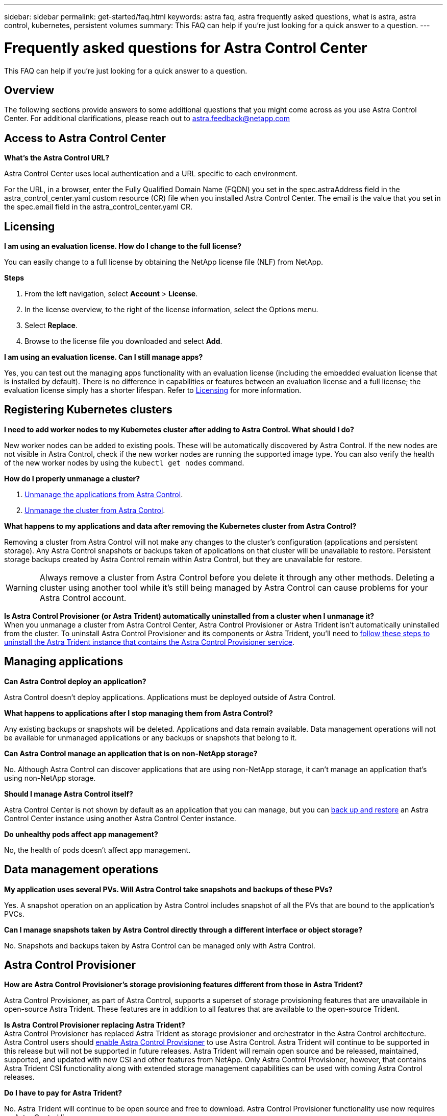 ---
sidebar: sidebar
permalink: get-started/faq.html
keywords: astra faq, astra frequently asked questions, what is astra, astra control, kubernetes, persistent volumes
summary: This FAQ can help if you're just looking for a quick answer to a question.
---

= Frequently asked questions for Astra Control Center
:hardbreaks:
:icons: font
:imagesdir: ../media/

[.lead]
This FAQ can help if you're just looking for a quick answer to a question.

== Overview

The following sections provide answers to some additional questions that you might come across as you use Astra Control Center. For additional clarifications, please reach out to astra.feedback@netapp.com

== Access to Astra Control Center


*What's the Astra Control URL?*

Astra Control Center uses local authentication and a URL specific to each environment.

For the URL, in a browser, enter the Fully Qualified Domain Name (FQDN) you set in the spec.astraAddress field in the astra_control_center.yaml custom resource (CR) file when you installed Astra Control Center. The email is the value that you set in the spec.email field in the astra_control_center.yaml CR.

== Licensing

*I am using an evaluation license. How do I change to the full license?*

You can easily change to a full license by obtaining the NetApp license file (NLF) from NetApp.

*Steps*

. From the left navigation, select *Account* > *License*.
. In the license overview, to the right of the license information, select the Options menu.
. Select *Replace*.
. Browse to the license file you downloaded and select *Add*.

*I am using an evaluation license. Can I still manage apps?*

Yes, you can test out the managing apps functionality with an evaluation license (including the embedded evaluation license that is installed by default). There is no difference in capabilities or features between an evaluation license and a full license; the evaluation license simply has a shorter lifespan. Refer to link:../concepts/licensing.html[Licensing^] for more information.

== Registering Kubernetes clusters

*I need to add worker nodes to my Kubernetes cluster after adding to Astra Control. What should I do?*

New worker nodes can be added to existing pools. These will be automatically discovered by Astra Control. If the new nodes are not visible in Astra Control, check if the new worker nodes are running the supported image type. You can also verify the health of the new worker nodes by using the `kubectl get nodes` command.

*How do I properly unmanage a cluster?*

.	link:../use/unmanage.html[Unmanage the applications from Astra Control].
.	link:../use/unmanage.html#stop-managing-compute[Unmanage the cluster from Astra Control].


*What happens to my applications and data after removing the Kubernetes cluster from Astra Control?*

Removing a cluster from Astra Control will not make any changes to the cluster's configuration (applications and persistent storage). Any Astra Control snapshots or backups taken of applications on that cluster will be unavailable to restore. Persistent storage backups created by Astra Control remain within Astra Control, but they are unavailable for restore.

WARNING: Always remove a cluster from Astra Control before you delete it through any other methods. Deleting a cluster using another tool while it's still being managed by Astra Control can cause problems for your Astra Control account.

*Is Astra Control Provisioner (or Astra Trident) automatically uninstalled from a cluster when I unmanage it?*
//acp to trident revert
When you unmanage a cluster from Astra Control Center, Astra Control Provisioner or Astra Trident isn't automatically uninstalled from the cluster. To uninstall Astra Control Provisioner and its components or Astra Trident, you'll need to https://docs.netapp.com/us-en/trident/trident-managing-k8s/uninstall-trident.html[follow these steps to uninstall the Astra Trident instance that contains the Astra Control Provisioner service^].

== Managing applications


*Can Astra Control deploy an application?*

Astra Control doesn't deploy applications. Applications must be deployed outside of Astra Control.

*What happens to applications after I stop managing them from Astra Control?*

Any existing backups or snapshots will be deleted. Applications and data remain available. Data management operations will not be available for unmanaged applications or any backups or snapshots that belong to it.

*Can Astra Control manage an application that is on non-NetApp storage?*

No. Although Astra Control can discover applications that are using non-NetApp storage, it can't manage an application that's using non-NetApp storage.

*Should I manage Astra Control itself?*

Astra Control Center is not shown by default as an application that you can manage, but you can link:../use/protect-acc-with-acc.html[back up and restore] an Astra Control Center instance using another Astra Control Center instance.

*Do unhealthy pods affect app management?*

No, the health of pods doesn't affect app management.

== Data management operations

*My application uses several PVs. Will Astra Control take snapshots and backups of these PVs?*

Yes. A snapshot operation on an application by Astra Control includes snapshot of all the PVs that are bound to the application's PVCs.

*Can I manage snapshots taken by Astra Control directly through a different interface or object storage?*

No. Snapshots and backups taken by Astra Control can be managed only with Astra Control.

== Astra Control Provisioner

*How are Astra Control Provisioner's storage provisioning features different from those in Astra Trident?*

Astra Control Provisioner, as part of Astra Control, supports a superset of storage provisioning features that are unavailable in open-source Astra Trident. These features are in addition to all features that are available to the open-source Trident.

*Is Astra Control Provisioner replacing Astra Trident?*
//acp to trident revert
Astra Control Provisioner has replaced Astra Trident as storage provisioner and orchestrator in the Astra Control architecture. Astra Control users should link:../get-started/enable-acp.html[enable Astra Control Provisioner] to use Astra Control. Astra Trident will continue to be supported in this release but will not be supported in future releases. Astra Trident will remain open source and be released, maintained, supported, and updated with new CSI and other features from NetApp. Only Astra Control Provisioner, however, that contains Astra Trident CSI functionality along with extended storage management capabilities can be used with coming Astra Control releases. 

*Do I have to pay for Astra Trident?*

No. Astra Trident will continue to be open source and free to download. Astra Control Provisioner functionality use now requires an Astra Control license.

*Can I use the storage management and provisioning features in Astra Control without installing and using all of Astra Control?*

Yes, you can upgrade to Astra Control Provisioner and use its functionality even if you do not want to consume the complete feature set of Astra Control data management functionality. 

*How can I transition from being an existing Astra Trident user to Astra Control to use the advanced storage management and provisioning functionality?*

If you are an existing Astra Trident user (this includes users of Astra Trident in the public cloud), you need to acquire an Astra Control license first. After you do, you can download the Astra Control Provisioner bundle, upgrade Astra Trident, and link:../get-started/enable-acp.html[enable Astra Control Provisioner functionality].

[[running-acp-check]]*How do I know if Astra Control Provisioner has replaced Astra Trident on my cluster?*

After Astra Control Provisioner is installed, the host cluster in the Astra Control UI will show an `ACP version` rather than `Trident version` field and current installed version number.

image:use/ac-acp-version.png[A screenshot depicting the Astra Control Provisioner version location in UI]

If you don't have access to the UI, you can confirm successful installation using the following methods:

[role="tabbed-block"]
====
.Astra Trident operator
--

Verify the `trident-acp` container is running and that `acpVersion` is `23.10.0` or later (23.10 is the minimum version) with a status of `Installed`:

----
kubectl get torc -o yaml
----

Response:

----
status:
  acpVersion: 23.10.0
  currentInstallationParams:
    ...
    acpImage: <my_custom_registry>/trident-acp:23.10.0
    enableACP: "true"
    ...
  ...
  status: Installed
----
--

.tridentctl
--

Confirm that Astra Control Provisioner has been enabled:

----
./tridentctl -n trident version
----

Response:

----
+----------------+----------------+-------------+ | SERVER VERSION | CLIENT VERSION | ACP VERSION | +----------------+----------------+-------------+ | 23.10.0 | 23.10.0 | 23.10.0. | +----------------+----------------+-------------+
----

====
// end tabbed block
